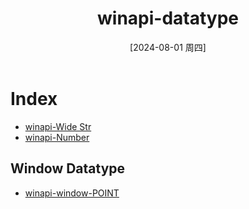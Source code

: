 :PROPERTIES:
:ID:       fca8cba2-50b4-40e9-8de4-578a83fdb6aa
:END:
#+title: winapi-datatype
#+date: [2024-08-01 周四]
#+last_modified:  




* Index
- [[id:8d154c65-9ac8-4af0-ab85-a07ca0b6f9a8][winapi-Wide Str]]
- [[id:cfef5c1b-1d7a-4616-87b0-81d1fe4b5fd7][winapi-Number]]


** Window Datatype
- [[id:1ec439b2-8eb6-4eb1-bb6e-93493ab63b81][winapi-window-POINT]]


